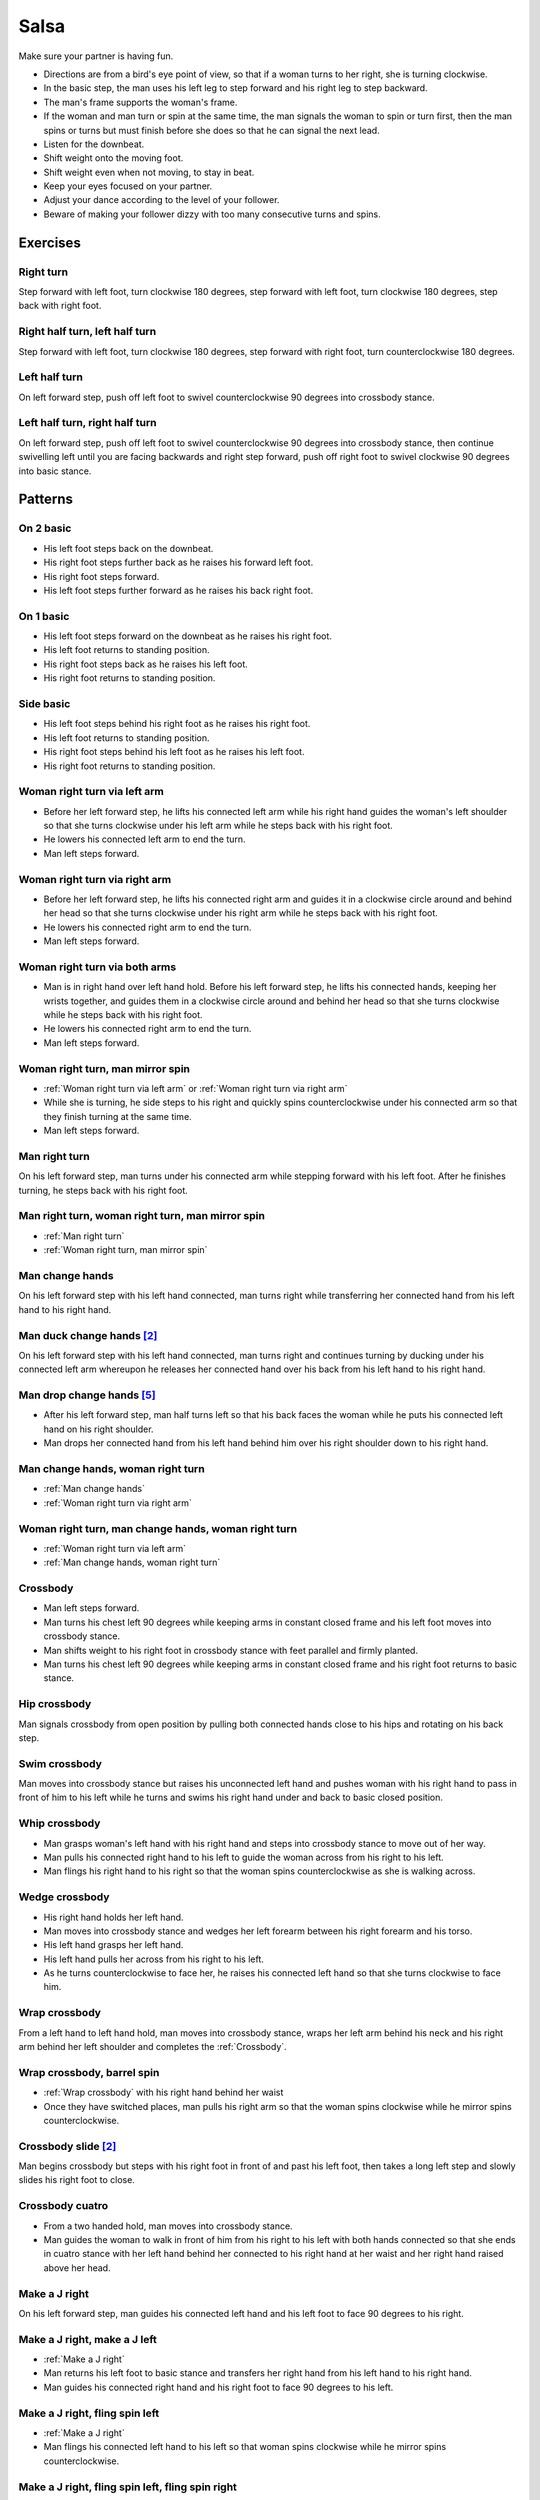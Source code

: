 Salsa
=====
Make sure your partner is having fun.

- Directions are from a bird's eye point of view, so that if a woman turns to her right, she is turning clockwise.
- In the basic step, the man uses his left leg to step forward and his right leg to step backward.
- The man's frame supports the woman's frame.
- If the woman and man turn or spin at the same time, the man signals the woman to spin or turn first, then the man spins or turns but must finish before she does so that he can signal the next lead.
- Listen for the downbeat.
- Shift weight onto the moving foot.
- Shift weight even when not moving, to stay in beat.
- Keep your eyes focused on your partner.
- Adjust your dance according to the level of your follower.
- Beware of making your follower dizzy with too many consecutive turns and spins.


Exercises
---------


Right turn
^^^^^^^^^^
Step forward with left foot, turn clockwise 180 degrees, step forward with left foot, turn clockwise 180 degrees, step back with right foot.


Right half turn, left half turn
^^^^^^^^^^^^^^^^^^^^^^^^^^^^^^^
Step forward with left foot, turn clockwise 180 degrees, step forward with right foot, turn counterclockwise 180 degrees.


Left half turn
^^^^^^^^^^^^^^
On left forward step, push off left foot to swivel counterclockwise 90 degrees into crossbody stance.


Left half turn, right half turn
^^^^^^^^^^^^^^^^^^^^^^^^^^^^^^^
On left forward step, push off left foot to swivel counterclockwise 90 degrees into crossbody stance, then continue swivelling left until you are facing backwards and right step forward, push off right foot to swivel clockwise 90 degrees into basic stance.


Patterns
--------


On 2 basic
^^^^^^^^^^
- His left foot steps back on the downbeat.
- His right foot steps further back as he raises his forward left foot.
- His right foot steps forward.
- His left foot steps further forward as he raises his back right foot.  


On 1 basic
^^^^^^^^^^
- His left foot steps forward on the downbeat as he raises his right foot.
- His left foot returns to standing position.
- His right foot steps back as he raises his left foot.
- His right foot returns to standing position.


.. _Side basic:

Side basic
^^^^^^^^^^
- His left foot steps behind his right foot as he raises his right foot.
- His left foot returns to standing position.
- His right foot steps behind his left foot as he raises his left foot.
- His right foot returns to standing position.


.. _Woman right turn via left arm:

Woman right turn via left arm
^^^^^^^^^^^^^^^^^^^^^^^^^^^^^
- Before her left forward step, he lifts his connected left arm while his right hand guides the woman's left shoulder so that she turns clockwise under his left arm while he steps back with his right foot.  
- He lowers his connected left arm to end the turn.
- Man left steps forward.


.. _Woman right turn via right arm:

Woman right turn via right arm
^^^^^^^^^^^^^^^^^^^^^^^^^^^^^^
- Before her left forward step, he lifts his connected right arm and guides it in a clockwise circle around and behind her head so that she turns clockwise under his right arm while he steps back with his right foot. 
- He lowers his connected right arm to end the turn.
- Man left steps forward.


.. _Woman right turn via both arms:

Woman right turn via both arms
^^^^^^^^^^^^^^^^^^^^^^^^^^^^^^
- Man is in right hand over left hand hold.  Before his left forward step, he lifts his connected hands, keeping her wrists together, and guides them in a clockwise circle around and behind her head so that she turns clockwise while he steps back with his right foot.
- He lowers his connected right arm to end the turn.
- Man left steps forward.


.. _Woman right turn, man mirror spin:

Woman right turn, man mirror spin
^^^^^^^^^^^^^^^^^^^^^^^^^^^^^^^^^
- :ref:`Woman right turn via left arm` or :ref:`Woman right turn via right arm`
- While she is turning, he side steps to his right and quickly spins counterclockwise under his connected arm so that they finish turning at the same time.
- Man left steps forward.


.. _Man right turn:

Man right turn
^^^^^^^^^^^^^^
On his left forward step, man turns under his connected arm while stepping forward with his left foot.  After he finishes turning, he steps back with his right foot.


.. _Man right turn, woman right turn, man mirror spin:

Man right turn, woman right turn, man mirror spin
^^^^^^^^^^^^^^^^^^^^^^^^^^^^^^^^^^^^^^^^^^^^^^^^^
- :ref:`Man right turn`
- :ref:`Woman right turn, man mirror spin`


.. _Man change hands:

Man change hands
^^^^^^^^^^^^^^^^
On his left forward step with his left hand connected, man turns right while transferring her connected hand from his left hand to his right hand.


Man duck change hands [#SalsaRosa]_
^^^^^^^^^^^^^^^^^^^^^^^^^^^^^^^^^^^
On his left forward step with his left hand connected, man turns right and continues turning by ducking under his connected left arm whereupon he releases her connected hand over his back from his left hand to his right hand.


Man drop change hands [#EddieTorres]_
^^^^^^^^^^^^^^^^^^^^^^^^^^^^^^^^^^^^^
- After his left forward step, man half turns left so that his back faces the woman while he puts his connected left hand on his right shoulder.
- Man drops her connected hand from his left hand behind him over his right shoulder down to his right hand.


.. _Man change hands, woman right turn:

Man change hands, woman right turn
^^^^^^^^^^^^^^^^^^^^^^^^^^^^^^^^^^
- :ref:`Man change hands`
- :ref:`Woman right turn via right arm`


.. _Woman right turn, man change hands, woman right turn:

Woman right turn, man change hands, woman right turn
^^^^^^^^^^^^^^^^^^^^^^^^^^^^^^^^^^^^^^^^^^^^^^^^^^^^
- :ref:`Woman right turn via left arm`
- :ref:`Man change hands, woman right turn`


.. _Crossbody:

Crossbody
^^^^^^^^^
- Man left steps forward.
- Man turns his chest left 90 degrees while keeping arms in constant closed frame and his left foot moves into crossbody stance.
- Man shifts weight to his right foot in crossbody stance with feet parallel and firmly planted.
- Man turns his chest left 90 degrees while keeping arms in constant closed frame and his right foot returns to basic stance.


.. _Hip crossbody:

Hip crossbody
^^^^^^^^^^^^^
Man signals crossbody from open position by pulling both connected hands close to his hips and rotating on his back step.


.. _Swim crossbody:

Swim crossbody
^^^^^^^^^^^^^^
Man moves into crossbody stance but raises his unconnected left hand and pushes woman with his right hand to pass in front of him to his left while he turns and swims his right hand under and back to basic closed position.


.. _Whip crossbody:

Whip crossbody
^^^^^^^^^^^^^^
- Man grasps woman's left hand with his right hand and steps into crossbody stance to move out of her way.
- Man pulls his connected right hand to his left to guide the woman across from his right to his left.
- Man flings his right hand to his right so that the woman spins counterclockwise as she is walking across.


.. _Wedge crossbody:

Wedge crossbody
^^^^^^^^^^^^^^^
- His right hand holds her left hand.
- Man moves into crossbody stance and wedges her left forearm between his right forearm and his torso.
- His left hand grasps her left hand.
- His left hand pulls her across from his right to his left.
- As he turns counterclockwise to face her, he raises his connected left hand so that she turns clockwise to face him.


.. _Wrap crossbody:

Wrap crossbody
^^^^^^^^^^^^^^
From a left hand to left hand hold, man moves into crossbody stance, wraps her left arm behind his neck and his right arm behind her left shoulder and completes the :ref:`Crossbody`.


.. _Wrap crossbody, barrel spin:

Wrap crossbody, barrel spin
^^^^^^^^^^^^^^^^^^^^^^^^^^^
- :ref:`Wrap crossbody` with his right hand behind her waist
- Once they have switched places, man pulls his right arm so that the woman spins clockwise while he mirror spins counterclockwise.


Crossbody slide [#SalsaRosa]_
^^^^^^^^^^^^^^^^^^^^^^^^^^^^^
Man begins crossbody but steps with his right foot in front of and past his left foot, then takes a long left step and slowly slides his right foot to close.


.. _Crossbody cuatro:

Crossbody cuatro
^^^^^^^^^^^^^^^^
- From a two handed hold, man moves into crossbody stance.
- Man guides the woman to walk in front of him from his right to his left with both hands connected so that she ends in cuatro stance with her left hand behind her connected to his right hand at her waist and her right hand raised above her head.


.. _Make a J right:

Make a J right
^^^^^^^^^^^^^^
On his left forward step, man guides his connected left hand and his left foot to face 90 degrees to his right.


.. _Make a J right, make a J left:

Make a J right, make a J left
^^^^^^^^^^^^^^^^^^^^^^^^^^^^^
- :ref:`Make a J right`
- Man returns his left foot to basic stance and transfers her right hand from his left hand to his right hand.
- Man guides his connected right hand and his right foot to face 90 degrees to his left.


.. _Make a J right, fling spin left:

Make a J right, fling spin left
^^^^^^^^^^^^^^^^^^^^^^^^^^^^^^^
- :ref:`Make a J right`
- Man flings his connected left hand to his left so that woman spins clockwise while he mirror spins counterclockwise.


.. _Make a J right, fling spin left, fling spin right:

Make a J right, fling spin left, fling spin right
^^^^^^^^^^^^^^^^^^^^^^^^^^^^^^^^^^^^^^^^^^^^^^^^^
- :ref:`Make a J right, fling spin left`
- Man catches woman's right hand with his right hand.
- Man flings his right hand to his right so that woman spins counterclockwise while he mirror spins clockwise.


.. _Woman left turn:

Woman left turn
^^^^^^^^^^^^^^^
On his left forward step, man lifts his connected hand and guides it in a small counterclockwise circle above her head so that she turns counterclockwise.


.. _Woman left turn, man mirror spin:

Woman left turn, man mirror spin
^^^^^^^^^^^^^^^^^^^^^^^^^^^^^^^^
Man signals :ref:`Woman left turn` while he turns clockwise under his connected right arm using a left foot tap bounce to speed his turn.


.. _Woman left turn, man mirror spin, woman right turn:

Woman left turn, man mirror spin, woman right turn
^^^^^^^^^^^^^^^^^^^^^^^^^^^^^^^^^^^^^^^^^^^^^^^^^^
- :ref:`Woman left turn, man mirror spin`
- :ref:`Woman right turn via right arm`


.. _Fling catch left:

Fling catch left
^^^^^^^^^^^^^^^^
- Man flings his left hand to his left and turns his torso clockwise to his right.
- His upward pointing left palm catches her left hand before she spins as his right foot steps behind his left foot to his left.


.. _Fling catch left, push turn right:

Fling catch left, push turn right
^^^^^^^^^^^^^^^^^^^^^^^^^^^^^^^^^
- :ref:`Fling catch left`
- Man pushes his left hand to his right and side step clockwise turns to his right as woman mirrors him with a side step counterclockwise turn to her left.


.. _Fling catch left, push catch right:

Fling catch left, push catch right
^^^^^^^^^^^^^^^^^^^^^^^^^^^^^^^^^^
- :ref:`Fling catch left`
- Man pushes his left hand back to his right and turns his torso counterclockwise to his left.
- His upward pointing right palm catches her right hand before she spins as his left foot steps behind his right foot to his right.


.. _Fling catch left, push catch right, push turn left:

Fling catch left, push catch right, push turn left
^^^^^^^^^^^^^^^^^^^^^^^^^^^^^^^^^^^^^^^^^^^^^^^^^^
- :ref:`Fling catch left, push catch right`
- Man pushes his right hand to his left and side step counterclockwise turns to his left as woman mirrors him with a side step clockwise turn to her right.


.. _Fling catch left, push catch right, push catch left:

Fling catch left, push catch right, push catch left
^^^^^^^^^^^^^^^^^^^^^^^^^^^^^^^^^^^^^^^^^^^^^^^^^^^
- :ref:`Fling catch left, push catch right`
- Man pushes his right hand to his left and turns his torso clockwise to his right.
- His upward pointing left palm catches her left hand before she spins as his right foot steps behind his left foot to his left.


.. _Fling catch left, woman left turn:

Fling catch left, woman left turn
^^^^^^^^^^^^^^^^^^^^^^^^^^^^^^^^^
- :ref:`Fling catch left`
- :ref:`Woman left turn`


Left hand over right crossbody, titanic uno [#SalsaRosa]_
^^^^^^^^^^^^^^^^^^^^^^^^^^^^^^^^^^^^^^^^^^^^^^^^^^^^^^^^^
- From left hand over right hand hold, man signals crossbody and stirs left hand counterclockwise and brings hand strongly down so that woman is facing outward from man with his hands outstretched at her sides as man left steps forward
- Man brings his left and right hands together above her head, spins her clockwise and brings his hands down to return to left hand over right hand hold.


Right hand over left crossbody, two hand spin [#SalsaRosa]_
^^^^^^^^^^^^^^^^^^^^^^^^^^^^^^^^^^^^^^^^^^^^^^^^^^^^^^^^^^^
From right hand over left hand hold, man signals crossbody and stirs both hands clockwise over her head in a tight circle and brings hands strongly down to end in left hand over right hand hold


Right hand over left crossbody into reverse cuatro, outside turn [#SalsaRosa]_
^^^^^^^^^^^^^^^^^^^^^^^^^^^^^^^^^^^^^^^^^^^^^^^^^^^^^^^^^^^^^^^^^^^^^^^^^^^^^^
- From right hand over left hand hold, man signals crossbody and stirs his right hand up and counter clockwise so she ends with her right arm held behind her back.
- On man's right back step, man unravels the woman with an :ref:`Outside turn`.
- Man left steps forward.


Right hand over left crossbody, titanic dos [#SalsaRosa]_
^^^^^^^^^^^^^^^^^^^^^^^^^^^^^^^^^^^^^^^^^^^^^^^^^^^^^^^^^
- From right hand over left hand hold, man signals crossbody but pulls with his left hand in a great circular motion so that the woman swings counterclockwise around man as he turns 180 degrees and she ends on his left.
- Man pushes his connected left hand forward so that the woman is facing the same direction.
- Man pulls his connected left hand back and grasps the woman's left wrist with his right hand as he releases it from his left hand while he turns 180 degrees counterclockwise to face his original direction.
- Man pulls his connected right hand forward so that the woman starts to walk in front of him, then flings his right hand out diagonally right so that the woman spins counterclockwise.
- Man left steps forward.


.. _Two hand push pull:

Two hand push pull
^^^^^^^^^^^^^^^^^^
- From two hand open position, turn hands so that the palms are touching with fingers pointed upward.
- Man left steps forward while pushing strongly forward with his left hand and pulling strongly back with his right hand.
- Man returns to basic stance while pushing forward with his right hand and pulling back with his left hand


.. _Two hand push pull, push pull:

Two hand push pull, push pull
^^^^^^^^^^^^^^^^^^^^^^^^^^^^^
- :ref:`Two hand push pull`
- Man right steps back while pushing strongly forward with his left hand and pulling strongly back with his right hand.
- Man returns to basic stance while pushing forward with his right hand and pulling back with his left hand


.. _Left open break:

Left open break
^^^^^^^^^^^^^^^
- His left hand is connected to her right hand.
- After he right steps back and returns to standing position, instead of left stepping forward, he left steps back as the woman right steps back with his connected arm bent at the elbow for tension.


.. _Right open break:

Right open break
^^^^^^^^^^^^^^^^
- His right hand is connected to her left hand.
- After he right steps back and returns to standing position, instead of left stepping forward, he left steps back as the woman right steps back with his connected arm bent at the elbow for tension.


.. _Crossbody, right open break:

Crossbody, right open break
^^^^^^^^^^^^^^^^^^^^^^^^^^^
- Man guides a :ref:`Crossbody` and glides his right fingers under her left forearm for right open hold.
- :ref:`Right open break`


.. _Fling break:

Fling break
^^^^^^^^^^^
- His right hand is connected to her right hand.
- After he right steps back and returns to standing position, instead of left stepping forward, he left steps back while flinging his left arm and torso backward.


.. _Right cross break:

Right cross break
^^^^^^^^^^^^^^^^^
- His right hand is connected to her right hand.
- After he right steps back and returns to standing position, instead of left stepping forward, he left steps back as the woman right steps back with his connected arm bent at the elbow for tension.


.. _Two hand open break:

Two hand open break
^^^^^^^^^^^^^^^^^^^
- His right hand is connected to her left hand and his left hand is connected to her right hand.
- After he right steps back and returns to standing position, instead of left stepping forward, he left steps back as the woman right steps back with his connected arms bent at the elbow for tension.


.. _Left over right break:

Left over right break
^^^^^^^^^^^^^^^^^^^^^
- The connected left hands are above the connected right hands.
- After he right steps back and returns to standing position, instead of left stepping forward, he left steps back as the woman right steps back with his connected arms bent at the elbow for tension.


.. _Reach around into reverse cuatro:

Reach around into reverse cuatro
^^^^^^^^^^^^^^^^^^^^^^^^^^^^^^^^
- :ref:`Left open break`
- His connected left hand reaches behind her waist and transfers her right hand to his right hand.
- His left hand holds her left hand in reverse cuatro position.


.. _Reach around into reverse cuatro, outside turn:

Reach around into reverse cuatro, outside turn
^^^^^^^^^^^^^^^^^^^^^^^^^^^^^^^^^^^^^^^^^^^^^^
- :ref:`Reach around into reverse cuatro`
- On man's right back step, man unravels the woman with an :ref:`Outside turn`.


Reach around into reverse cuatro, outside turn, woman right turn, wedge crossbody, woman right turn, back to back, woman right turn [#SalsaRosa]_
^^^^^^^^^^^^^^^^^^^^^^^^^^^^^^^^^^^^^^^^^^^^^^^^^^^^^^^^^^^^^^^^^^^^^^^^^^^^^^^^^^^^^^^^^^^^^^^^^^^^^^^^^^^^^^^^^^^^^^^^^^^^^^^^^^^^^^^^^^^^^^^^^
- :ref:`Reach around into reverse cuatro, outside turn`
- Man right steps back while lifting his left hand connected to her left hand behind his head and lifting his right hand clockwise around and behind woman's head so she continues turning clockwise.
- :ref:`Wedge crossbody`
- From right hand over left hand hold, man signals a woman right turn.
- Man lifts left hand clockwise around and behind man's head so that man's back and woman's back face each other.
- Man breaks with left foot back with both partners still back to back.
- Man brings his right hand behind his head so woman continues turning clockwise until man and forward face each other in basic two hand open position.


.. _Reach around switch:

Reach around switch
^^^^^^^^^^^^^^^^^^^
- :ref:`Left open break`
- He moves into reverse crossbody stance as his left hand pulls her forward so that she starts walking from his left to his right.
- His connected left hand reaches behind her waist and transfers her right hand to his right hand.
- Man exits crossbody stance to face the woman.


.. _Reach around switch, man hook spin:

Reach around switch, man hook spin
^^^^^^^^^^^^^^^^^^^^^^^^^^^^^^^^^^
- :ref:`Reach around switch`
- For his right backstep, he places his right foot behind his left foot and spins clockwise 360 degrees while she is finishing her turn.
- Man left steps forward.


.. _Elbow push switch:

Elbow push switch
^^^^^^^^^^^^^^^^^
- :ref:`Left open break`
- Man left steps forward with his connected left hand outstretched to the left while his right hand pushes her outstretched right arm at the elbow so that the woman spins clockwise as man turns clockwise enchufla around and facing the woman so that man and woman have switched positions.
- Man left steps forward.


Side lean [#SalsaRosa]_
^^^^^^^^^^^^^^^^^^^^^^^
- :ref:`Fling break`
- Man tugs lightly with his connected right hand so that the woman spins counterclockwise into man.
- His left hand stops her left shoulder.
- Man leans slowly to left by bending his left leg with the woman leaning on him.
- Man rises back with woman.
- Man pushes woman with his left hand and pulls with his right hand so that she reverse turns clockwise.
- :ref:`Woman right turn via right arm`


Dip [#SalsaRosa]_
^^^^^^^^^^^^^^^^^
- :ref:`Fling break`
- Man tugs his connected right hand so that the woman starts moving toward him, then he flings his right hand to his right so the woman spins counterclockwise.
- Man catches her back with his right hand and her head with his left hand.
- Man bends his left leg while keeping his torso perpendicular to the ground.
- Man straightens his left leg, pulls his right hand so that the woman reverse spins clockwise.
- Man left steps forward.


.. _Bridge:

Bridge
^^^^^^
- Man places his right hand on her left shoulder.
- Man raises his connected left arm and steps into crossbody stance.
- His right hand pulls her left shoulder to his left so that she walks across from his right to his left under his connected left arm bridge.
- Man turns to face the woman.


.. _Clockwise enchufla:

Clockwise enchufla
^^^^^^^^^^^^^^^^^^
Man signals a woman right turn with his connected arm as he encircles clockwise facing the woman until he reaches the other side.


.. _Clockwise enchufla check:

Clockwise enchufla check
^^^^^^^^^^^^^^^^^^^^^^^^
- Man signals a woman right turn with his connected arm as he encircles clockwise into reverse crossbody stance, but he catches her left shoulder with his free hand halfway through her turn.
- He pushes her left shoulder back to his left so that the woman reverse turns clockwise as he steps counterclockwise to face her.


.. _Clockwise enchufla, man hook spin:

Clockwise enchufla, man hook spin
^^^^^^^^^^^^^^^^^^^^^^^^^^^^^^^^^
- :ref:`Clockwise enchufla`
- He places his right foot behind his left foot, places his connected hand on his right shoulder and spins clockwise 360 degrees.


.. _Clockwise wrap enchufla:

Clockwise wrap enchufla
^^^^^^^^^^^^^^^^^^^^^^^
Man signals :ref:`Clockwise enchufla` but keeps both hands connected so that the woman ends in an embrace on his right with his connected left hand resting on her left shoulder.


.. _Counterclockwise enchufla:

Counterclockwise enchufla
^^^^^^^^^^^^^^^^^^^^^^^^^
Man signals a woman right turn with his connected arm as he encircles counterclockwise facing the woman until he reaches the other side.


.. _Counterclockwise enchufla check:

Counterclockwise enchufla check
^^^^^^^^^^^^^^^^^^^^^^^^^^^^^^^
- Man signals a woman right turn with his connected arm as he encircles counterclockwise into crossbody stance, but he catches her right shoulder with his free hand halfway through her turn.
- He pushes her right shoulder back to his right so that the woman reverse turns counterclockwise as he steps clockwise to face her.


.. _Counterclockwise bridge enchufla:

Counterclockwise bridge enchufla
^^^^^^^^^^^^^^^^^^^^^^^^^^^^^^^^
- Man signals a woman right turn with his connected arm.
- Man walks under his connected arm, passing the woman on his left.
- Man turns clockwise to face the woman as the woman turns clockwise to face him.  The turn is easier if he is not actually holding her hand, only keeping a connection through the fingertips.


.. _Matador:

Matador
^^^^^^^
- :ref:`Right cross break`
- Man left steps forward to his left, raising his connected right arm and passing the woman on his right.
- Man crosses his left foot in front of his right foot to prepare for a counterclockwise spin.
- Man tosses his connected right arm diagonally forward to his right so that the woman turns clockwise.
- Man spins counterclockwise to face the woman.


Cuatro pasos [#SalsaRosa]_
^^^^^^^^^^^^^^^^^^^^^^^^^^
- :ref:`Left open break`
- :ref:`Clockwise enchufla`
- :ref:`Left open break`
- Man turns clockwise while his left hand releases and regrasps her right hand near his waist over his right hip.
- :ref:`Clockwise enchufla`
- :ref:`Left open break`
- Man turns clockwise while his left hand releases and regrasps her right hand near his neck over his right shoulder.
- :ref:`Clockwise enchufla`
- :ref:`Left open break`
- :ref:`Man change hands, woman right turn`
- Man left steps forward.


.. _Inside turn:

Inside turn
^^^^^^^^^^^
- His left hand holds her right hand.
- Man moves into a crossbody stance.
- Man pulls his left hand to his left to signal the woman to start walking to the other side.
- As she is walking to the other side, man raises his left hand and guides it counterclockwise around the woman's head so that her connected forearm is perpendicular to the floor while his right hand traces her back.
- His right hand rests behind her left shoulder blade as she completes her turn.


.. _Push inside turn:

Push inside turn
^^^^^^^^^^^^^^^^
- His left hand holds her left hand.
- Man moves into crossbody stance.
- Man pulls his left hand to his left to signal the woman to start walking to the other side as his right hand pushes her right shoulder to his left.
- As she is walking to the other side, man raises his left hand and guides it counterclockwise around the woman's head so that her connected forearm is perpendicular to the floor.
- His connected left hand places her left hand behind his head on his right shoulder.
- His right hand rests behind her left shoulder blade as she completes her turn.


.. _Push inside turn check, free spin:

Push inside turn check, free spin
^^^^^^^^^^^^^^^^^^^^^^^^^^^^^^^^^
- Man signals :ref:`Push inside turn` but stops the woman in the middle of her turn while she is facing away from him with his hands on her shoulders.
- His left foot performs a :ref:`Side basic` to the right so that the woman prepares for her spin.
- He spins the woman clockwise and releases his hands.


.. _Push inside turn check, guided spin:

Push inside turn check, guided spin
^^^^^^^^^^^^^^^^^^^^^^^^^^^^^^^^^^^
- Man signals :ref:`Push inside turn` but his left hand stays connected to her left hand while his right hand stops her in the middle of her turn so that she is facing away from him.
- His left foot performs a :ref:`Side basic` to the right so that the woman prepares for her spin.
- His right hand pulls her right shoulder towards him and his left hand spins the woman clockwise one and a half times to face him.


.. _Push inside turn check, guided spin, man right turn:

Push inside turn check, guided spin, man right turn
^^^^^^^^^^^^^^^^^^^^^^^^^^^^^^^^^^^^^^^^^^^^^^^^^^^
- :ref:`Push inside turn check, guided spin`
- On his left forward step, as she is finishing her turn, man turns clockwise 360 degrees and returns his right arm to support the woman's frame.


.. _Shoulder inside turn:

Shoulder inside turn
^^^^^^^^^^^^^^^^^^^^
- Man releases his left hand.
- On his left forward step, man places his left hand on her right shoulder.
- On his right back step, his left hand pulls her right shoulder forward to start her inside turn while he moves out of her way into crossbody position.
- As she finishes her turn, his right hand catches her left shoulder to return to closed position.


.. _Shoulder inside turn check:

Shoulder inside turn check
^^^^^^^^^^^^^^^^^^^^^^^^^^
- Man signals :ref:`Shoulder inside turn` but stops the woman in the middle of her turn while she is facing away from him with his hands on her shoulders.
- Before his right back step, he rotates the woman clockwise into a free spin.


.. _Shoulder inside turn check, man mirror spin:

Shoulder inside turn check, man mirror spin
^^^^^^^^^^^^^^^^^^^^^^^^^^^^^^^^^^^^^^^^^^^
- :ref:`Shoulder inside turn check`
- While the woman is spinning clockwise, man spins counterclockwise.
- Man finishes his turn before she does and places his left hand under her right elbow so that their hands reconnect when she finishes her turn.


Shoulder inside turn catch, ping pong [#PielCanela]_
^^^^^^^^^^^^^^^^^^^^^^^^^^^^^^^^^^^^^^^^^^^^^^^^^^^^
- Man signals :ref:`Shoulder inside turn` but instead of turning to face her, he catches the small of her back with his left hand and pulls her forward so that she passes him on his right.
- His right hand blocks her left hip so that she turns counterclockwise to face him.
- Man moves into reverse crossbody stance.
- Man catches the small of her back with his left hand as he side steps to his left with his right foot behind his left foot.
- His left hand pulls her forward.
- Man catches her belly with his right hand as side steps to his right with his left foot behind his right foot.
- His right hand pulls her backward.
- Man catches the small of her back with his left hand as he side steps to his left with his right foot behind his left foot.
- His left hand pulls her forward.
- His right hand blocks her left hip so that she turns counterclockwise to face him.


.. _Two hand inside turn:

Two hand inside turn
^^^^^^^^^^^^^^^^^^^^
From two hand open position, man signals `Inside turn` with his left hand but keeps his right hand connected to her left hand near hear waist.


Two hand inside turn, woman clockwise spin [#SalsaRosa]_
^^^^^^^^^^^^^^^^^^^^^^^^^^^^^^^^^^^^^^^^^^^^^^^^^^^^^^^^
- :ref:`Crossbody` into two hand open position
- :ref:`Two hand inside turn`
- On his right back step, he lifts both hands to spin her clockwise and brings his hands down so that she stops spinning.
- Man tosses hands upward to escape hand tangle.


.. _Scoop inside turn:

Scoop inside turn
^^^^^^^^^^^^^^^^^
Man guides woman through crossbody but scoops his guiding left hand down, behind and around so that the woman turns counterclockwise until she reaches the other side.


.. _Bridge inside turn:

Bridge inside turn
^^^^^^^^^^^^^^^^^^
- :ref:`Right open break`
- Man left steps diagonally forward to his right under his connected right arm to move out of her way.
- Man pivots 180 degrees clockwise on both feet and pulls his connected right arm in front of him so that the woman starts walking forward.
- Man pulls and tosses his connected right arm over his head as he turns counterclockwise 360 degrees so that the woman performs an :ref:`Inside turn` to the other side and man and woman have switched positions.


.. _Guapea, woman right turn:

Guapea, woman right turn
^^^^^^^^^^^^^^^^^^^^^^^^
- :ref:`Guapea`
- :ref:`Guapea`
- :ref:`Guapea` but as he continues swinging his left arm up he guides a `Woman right turn via left arm`


.. _Hip push:

Hip push
^^^^^^^^
- On his right back step, man puts his right hand on her left hip.
- On his left forward step, man pushes her left hip forward while stepping forward with his left foot so that she turns counterclockwise.
- Man catches woman with his right hand behind her left shoulder for closed position.


.. _Woman right half turn, woman left half turn:

Woman right half turn, woman left half turn
^^^^^^^^^^^^^^^^^^^^^^^^^^^^^^^^^^^^^^^^^^^
- Man and woman are in two hand open position.
- Before his right back step, man keeps his left hand connected to her right hand and guides his right hand clockwise around the woman's head for a woman right half turn.
- Man rests his right hand on her right shoulder with her back facing him.
- Man pushes his right hand while stepping forward for a woman left half turn.
- Man catches woman with his right hand behind her left shoulder for closed position.


.. _Man right half turn, woman blind turn:

Man right half turn, woman blind turn
^^^^^^^^^^^^^^^^^^^^^^^^^^^^^^^^^^^^^
- His right hand holds her right hand.
- On his left forward step, he turns clockwise 180 degrees to end with his back facing her and raises his connected right hand over his head and on his right shoulder.
- He side steps to his right and pushes his connected right hand back to signal a woman clockwise turn while he spins counterclockwise to face her with his right hand still connected to her left hand.
- Man left steps forward.


.. _Man left half turn, woman blind turn:

Man left half turn, woman blind turn
^^^^^^^^^^^^^^^^^^^^^^^^^^^^^^^^^^^^
- His right hand holds her right hand.
- Man pivots on his left foot counterclockwise 180 degrees so that his back faces the woman.
- He raises his connected right hand over his head and places it on his left shoulder as his left foot taps behind his right foot.
- He raises his connected right hand over his head and places it on his right shoulder as he shifts his weight to his left foot in standing position, places his right foot in front of his left foot and angles his body to his right to prepare to spin counterclockwise.
- He pushes his connected right hand back to signal a woman clockwise turn.
- With his right hand still connected to her left hand, man spins counterclockwise to face her.


.. _Woman right turn, man left half turn, woman blind turn:

Woman right turn, man left half turn, woman blind turn
^^^^^^^^^^^^^^^^^^^^^^^^^^^^^^^^^^^^^^^^^^^^^^^^^^^^^^
- :ref:`Woman right turn via right arm`
- As she finishes her turn, man swoops his connected right hand down from right to left.
- :ref:`Man left half turn, woman blind turn`


.. _Woman right turn, man left half turn, woman blind turn, man spin change hands:

Woman right turn, man left half turn, woman blind turn, man spin change hands
^^^^^^^^^^^^^^^^^^^^^^^^^^^^^^^^^^^^^^^^^^^^^^^^^^^^^^^^^^^^^^^^^^^^^^^^^^^^^
- :ref:`Woman right turn, man left half turn, woman blind turn`
- Man keeps his connected hand at his waist so that the woman does not move as he continues spinning counterclockwise while transferring her left hand from his right hand to his left hand.


.. _Roundabout:

Roundabout
^^^^^^^^^^
- On his left forward step in closed position, man pulls woman closer to him while maintaining his frame of pulling inward with his right arm and pushing outward with his left arm.
- His right foot steps behind him and the partners rotate clockwise 360 degrees around the partners' center.
- Man left steps forward.


.. _Drag turn:

Drag turn
^^^^^^^^^
- Man left steps forward with his left hand connected to her right hand.
- Man pivots counterclockwise 180 degrees on his right foot so that he is facing away from the woman as he wedges her right hand between his body and his right elbow.
- Man guides woman through a crossbody by turning counterclockwise 180 degrees with the woman's right hand wedged between his body and his right elbow.
- Man releases her right hand and continues turning counterclockwise 180 degrees to end facing the woman.
- Man left steps forward.


.. _Basket:

Basket
^^^^^^
- :ref:`Two hand open break`
- With both hands connected, man moves clockwise behind and around woman so she ends on his right.  The man's steps are right foot diagonally forward to his left, left foot side steps to his left, right foot crosses behind his left foot to his left as he is behind the woman, left foot steps in front of woman, right foot returns to standing position.


.. _Basket, counterclockwise bridge enchufla:

Basket, counterclockwise bridge enchufla
^^^^^^^^^^^^^^^^^^^^^^^^^^^^^^^^^^^^^^^^
- :ref:`Basket`
- :ref:`Left open break` while his right hand reaches over to his left hand transfers her right hand to his left hand so that the fingertips of his right hand and her right hand touch.
- :ref:`Counterclockwise bridge enchufla`


.. _Molino:

Molino
^^^^^^
- His left hand holds her left hand.
- :ref:`Woman right turn via left arm`
- :ref:`Left open break` but instead of pulling, he pushes his left hand forward to make the subsequent pull signal clear.
- Man pulls his left hand toward his right and guides it clockwise above his head so that the woman walks around him.
- Before she completes her walk, man brings his connected left hand down, behind and around diagonally to his left so that she turns clockwise to face him.
- Man left steps forward.


.. _Copa:

Copa
^^^^
- :ref:`Two hand open break`
- Man signals a `Woman right turn via left arm` while moving into reverse crossbody stance with his right hand still connected so that woman is in a two handed embrace with her back facing the man.
- Man pulls his left hand to his left while pushing with his right chest so the woman unravels counterclockwise.
- Man continues her momentum by stirring his left hand for a woman counterclockwise spin.


.. _Hip copa:

Hip copa
^^^^^^^^
- :ref:`Two hand open break` or :ref:`Left over right break`
- Man signals a `Woman right turn via left arm` but he stops her halfway through her turn with his right hand on her right hand so that her back faces him.
- Man pulls his left hand forward and pushes her right hip forward so that the woman reverse turns into basic position.
- His connected left hand continues giving power to her spin.
- :ref:`Hairbrush hand transition` from his connected left hand.
- Man left steps forward.


Rotating copa [#SalsaRosa]_
^^^^^^^^^^^^^^^^^^^^^^^^^^^
- :ref:`Two hand open break`
- Man holds top of woman's left shoulder with his right hand and rotates counterclockwise with her 270 degrees until he is in crossbody stance.
- Man releases woman's left shoulder so she continues turning into copa embrace and he grasps her left hand in front of her with his right hand.
- Man pulls his left hand to his left while pushing with his right chest so the woman unravels counterclockwise.
- Man continues momentum by stirring his left hand for woman counterclockwise spin


Rotating flare [#SalsaRosa]_
^^^^^^^^^^^^^^^^^^^^^^^^^^^^
- :ref:`Two hand open break`
- Man holds woman with his right hand at her waist and turns counter clockwise 180 degrees until they are both facing the same direction.
- Man flares his left foot diagonally to his left, woman flares his right foot diagonally to his right.
- Man guides woman counterclockwise in front of him.
- :ref:`Woman right turn via both arms`


Backward walk flare [#SalsaRosa]_
^^^^^^^^^^^^^^^^^^^^^^^^^^^^^^^^^
- :ref:`Two hand open break`
- Man wraps his left hand up and counterclockwise around the woman so she is in a two-handed embrace on the man's right.
- Man steps back with his right foot, his left foot, his right foot as the woman mirrors him
- Man flares his left foot diagonally to his left, woman mirrors him.
- Man pushes with his right shoulder and pulls with his left hand to unravel the woman counterclockwise.


.. _Cuatro:

Cuatro
^^^^^^
- His left hand holds her right hand and his right hand holds her left hand.
- On woman's forward step, man lifts his left hand and brings his right hand across to his left.


Cuatro, clockwise enchufla, man two hand spin, hair pull switch [#SalsaRosa]_
^^^^^^^^^^^^^^^^^^^^^^^^^^^^^^^^^^^^^^^^^^^^^^^^^^^^^^^^^^^^^^^^^^^^^^^^^^^^^
- :ref:`Cuatro`
- :ref:`Two hand open break`
- :ref:`Clockwise enchufla`
- Man lifts his connected right hand over his head and spins counterclockwise 360 degrees while keeping both hands connected.
- Man left steps forward with his left arm behind him holding the woman's hand.
- Man raises his connected right hand over to the left of the woman's head so that it is resting on her right shoulder.
- On his left forward step, man pulls lightly with his right hand from her neck and his left hand's thumb and forefinger pull her behind him as he turns counterclockwise to face her.
- Man raises left hand and stirs counterclockwise in a tight circle with palm flat to signal woman's spin.


Cuatro, back to back hand change, clockwise enchufla check [#SalsaRosa]_
^^^^^^^^^^^^^^^^^^^^^^^^^^^^^^^^^^^^^^^^^^^^^^^^^^^^^^^^^^^^^^^^^^^^^^^^
- :ref:`Cuatro`
- :ref:`Two hand open break` while he places his connected left hand above and behind his head.
- His connected left hand pulls the woman behind him as he walks forward so that man and woman are back to back.
- While back to back, he transfers her right hand from his right hand to his left hand.
- Man turns counterclockwise to face the woman.
- :ref:`Left open break`
- :ref:`Clockwise enchufla check`
- Man left steps forward


Cuatro, enchufla, copa [#SalsaRosa]_
^^^^^^^^^^^^^^^^^^^^^^^^^^^^^^^^^^^^
- :ref:`Cuatro`
- :ref:`Two hand open break`
- Man breaks with his left foot back
- Man encircles clockwise facing the woman until he reaches the other side.
- :ref:`Copa`


.. _Outside turn:

Outside turn
^^^^^^^^^^^^
- Man is in reverse crossbody position with the woman on his left.
- Man turns the woman counterclockwise in front of him from his left to his right.


.. _Cuatro outside turn:

Cuatro outside turn
^^^^^^^^^^^^^^^^^^^
- :ref:`Crossbody cuatro`
- Man pulls lightly with both hands to signal an :ref:`Outside turn`
- While she is finishing her turn, man finishes his crossbody by moving to his left and turning to face the woman.


.. _Hairbrush release:

Hairbrush release
^^^^^^^^^^^^^^^^^
His connected right hand raises and releases her right right hand behind her head.


Two hand hand transition [#SalsaRosa]_
^^^^^^^^^^^^^^^^^^^^^^^^^^^^^^^^^^^^^^
The man lifts his connected hands up, over and behind his head while keeping his head erect.  The woman's hands glide into his open palms that are facing diagonally outward from his body.


.. _Hairbrush hand transition:

Hairbrush hand transition
^^^^^^^^^^^^^^^^^^^^^^^^^
From the two hand open hold, the man lifts his connected hand up, over and behind his head so that his armpit is exposed while placing the woman's connected hand on his other shoulder.  His free hand touches the woman's forearm so that her hand glides into his free hand, while his newly free hand waits over or under his newly connected hand according to the desired hold.


.. _Cut hand transition:

Cut hand transition
^^^^^^^^^^^^^^^^^^^
From hand over hand hold, his connected upper hand starts moving down and releases and reconnects under his other hand.


Ventana hand transition [#SalsaRosa]_
^^^^^^^^^^^^^^^^^^^^^^^^^^^^^^^^^^^^^
From the two hand open hold, the man lifts his right forearm in front of and to the left of his face so that the connected arms form a window through which the couple can make eye contact.  With his right forearm to the left of his face, he lifts his right hand up, over and behind his head.  His left hand touches the woman's left forearm so that her left hand glides into his left hand, while his right hand waits over or under his left hand according to the desired hold.


Turn grasp hand transition [#SalsaRosa]_
^^^^^^^^^^^^^^^^^^^^^^^^^^^^^^^^^^^^^^^^
From the two hand open hold, the man turns clockwise while left stepping forward and transfers both the woman's hands to his left hand as he turns.  Using his left hand, he lifts the woman's hands up, over and behind his head while keeping his head erect and stepping forward, placing his right hand behind the woman's left shoulder for the closed position.


Turn ventana hand transition [#SalsaRosa]_
^^^^^^^^^^^^^^^^^^^^^^^^^^^^^^^^^^^^^^^^^^
From the two hand open hold, the man turns clockwise while left stepping forward and lowers his connected hands while right stepping back.  While left stepping forward, he lifts his connected right hand in front of and to the left of his face so that the connected arms form a window through which the couple can make eye contact.  With his right forearm to the left of his face, he lifts his right hand up, over and behind his head.  His left hand touches the woman's left forearm so that her left hand glides into his left hand, while placing his right hand behind the woman's left shoulder for the closed position.


Hollandesa from right hand over left hold [#SalsaRosa]_
^^^^^^^^^^^^^^^^^^^^^^^^^^^^^^^^^^^^^^^^^^^^^^^^^^^^^^^
- From right hand over left hand hold, man breaks with his left foot back.
- Man brings his right hand in a sweeping clockwise motion over woman's head so that she turns facing outward from the man.
- With both hands connected, man pulls woman diagonally backward to his right so she is locked in hollandesa.
- Man signals slash by strongly pushing his left hand out diagonally left forward while pulling his right hand diagonally back and flaring his left leg out diagonally left and toe pointing to his right.
- Man signals right forward twist by pushing his connected right hand forward and pulling his left hand back.
- Man signals left forward twist by pushing his connected left hand forward and pulling his right hand back.
- Man swirls his left hand up and counterclockwise to signal woman left spin.
- Man left steps forward.


Hollandesa from two hand open hold [#SalsaRosa]_
^^^^^^^^^^^^^^^^^^^^^^^^^^^^^^^^^^^^^^^^^^^^^^^^
- :ref:`Two hand open break`
- Man lifts his left hand up and counterclockwise over woman's head while he walks clockwise in a great circle behind the woman so that man and woman end in two hand embrace with woman facing outward.
- With both hands connected, man pulls woman diagonally backward to his right so she is locked in hollandesa.
- Man signals slash by strongly pushing his left hand out diagonally left forward while pulling his right hand diagonally back and flaring his left leg out diagonally left and toe pointing to his right.
- Man signals right forward twist by pushing his connected right hand forward and pulling his left hand back.
- Man signals left forward twist by pushing his connected left hand forward and pulling his right hand back.
- :ref:`Cuatro`
- Man lifts his right arm while it is under her right arm and brings it over woman's head so that woman turns clockwise.


.. _Woman double right:

Woman double right
^^^^^^^^^^^^^^^^^^
- His right hand holds her right hand.
- His right foot side steps to his right and his left foot taps behind his right foot while he brings his connected right hand to his right at eye level so that the woman prepares for the spin.
- Man makes eye contact to make sure she is ready.
- His left foot side steps to his left and his right foot taps behind his left foot while he strongly pushes his connected right fingers counterclockwise around her head so that the woman spins twice, using his shoulders to power her spin.
- Man left steps forward.


.. _Half crossbody, man clockwise spin:

Half crossbody, man clockwise spin
^^^^^^^^^^^^^^^^^^^^^^^^^^^^^^^^^^
- From closed position, man guides woman through crossbody, but instead of turning to face her, remains in side position with his left hand connected.
- He transfers her right hand from his left hand to his right hand.
- He swivels clockwise 270 degrees under his connected right arm until he is facing the woman.
- Man left steps forward.


Combinations
------------


Woman right turn, man right turn, woman right turn, crossbody [#SalsaInternational]_
^^^^^^^^^^^^^^^^^^^^^^^^^^^^^^^^^^^^^^^^^^^^^^^^^^^^^^^^^^^^^^^^^^^^^^^^^^^^^^^^^^^^
- :ref:`Woman right turn via left arm`
- :ref:`Man right turn`
- :ref:`Woman right turn via left arm`
- :ref:`Crossbody`


Make a J right, make a J left, woman right turn, man change hands, woman right turn [#SalsaInternational]_
^^^^^^^^^^^^^^^^^^^^^^^^^^^^^^^^^^^^^^^^^^^^^^^^^^^^^^^^^^^^^^^^^^^^^^^^^^^^^^^^^^^^^^^^^^^^^^^^^^^^^^^^^^
- :ref:`Make a J right, make a J left`
- :ref:`Woman right turn, man change hands, woman right turn`


Make a J right, fling spin left, man change hands, woman right turn [#SalsaInternational]_
^^^^^^^^^^^^^^^^^^^^^^^^^^^^^^^^^^^^^^^^^^^^^^^^^^^^^^^^^^^^^^^^^^^^^^^^^^^^^^^^^^^^^^^^^^
- :ref:`Make a J right, fling spin left`
- :ref:`Man change hands, woman right turn`


Make a J right, fling catch left, push catch right, push catch left, woman right turn, man change hands, woman right turn [#SalsaInternational]_
^^^^^^^^^^^^^^^^^^^^^^^^^^^^^^^^^^^^^^^^^^^^^^^^^^^^^^^^^^^^^^^^^^^^^^^^^^^^^^^^^^^^^^^^^^^^^^^^^^^^^^^^^^^^^^^^^^^^^^^^^^^^^^^^^^^^^^^^^^^^^^^^
- :ref:`Make a J right`
- :ref:`Fling catch left, push catch right, push catch left`
- :ref:`Woman right turn, man change hands, woman right turn`


Fling catch left, push catch right, woman right turn, wrip crossbody [#SalsaInternational]_
^^^^^^^^^^^^^^^^^^^^^^^^^^^^^^^^^^^^^^^^^^^^^^^^^^^^^^^^^^^^^^^^^^^^^^^^^^^^^^^^^^^^^^^^^^^
- :ref:`Fling catch left, push catch right`
- :ref:`Woman right turn via right arm`
- :ref:`Crossbody` into two hand position
- :ref:`Whip crossbody`


Two hand push pull, man toss left, man right spin, man change hands, woman right turn [#SalsaInternational]_
^^^^^^^^^^^^^^^^^^^^^^^^^^^^^^^^^^^^^^^^^^^^^^^^^^^^^^^^^^^^^^^^^^^^^^^^^^^^^^^^^^^^^^^^^^^^^^^^^^^^^^^^^^^^
- :ref:`Two hand push pull`
- Man tosses his hands to his left to signal woman clockwise spin.
- Man places his right toe behind him and spins clockwise.
- :ref:`Man change hands, woman right turn`


Two hand push pull, push pull, push pull, hip crossbody, woman right turn via both arms [#SalsaRosa]_
^^^^^^^^^^^^^^^^^^^^^^^^^^^^^^^^^^^^^^^^^^^^^^^^^^^^^^^^^^^^^^^^^^^^^^^^^^^^^^^^^^^^^^^^^^^^^^^^^^^^^
- :ref:`Two hand push pull, push pull`
- :ref:`Two hand push pull`
- :ref:`Hip crossbody`
- :ref:`Woman right turn via both arms`


Shoulder inside turn, make a J, left fling, right fling, man change hands, inside turn [#SalsaInternational]_
^^^^^^^^^^^^^^^^^^^^^^^^^^^^^^^^^^^^^^^^^^^^^^^^^^^^^^^^^^^^^^^^^^^^^^^^^^^^^^^^^^^^^^^^^^^^^^^^^^^^^^^^^^^^^
- :ref:`Shoulder inside turn`
- :ref:`Crossbody`
- :ref:`Make a J right, fling spin left, fling spin right`
- :ref:`Man change hands, woman right turn`
- :ref:`Inside turn`


Guapea, woman right turn, inside turn, bridge [#SalsaInternational]_
^^^^^^^^^^^^^^^^^^^^^^^^^^^^^^^^^^^^^^^^^^^^^^^^^^^^^^^^^^^^^^^^^^^^
- :ref:`Guapea, woman right turn`
- :ref:`Crossbody`
- :ref:`Inside turn`
- :ref:`Bridge`


Cuatro outside turn, inside turn, fling catch left, woman left turn, wrap crossbody, guapea, woman right turn [#SalsaInternational]_
^^^^^^^^^^^^^^^^^^^^^^^^^^^^^^^^^^^^^^^^^^^^^^^^^^^^^^^^^^^^^^^^^^^^^^^^^^^^^^^^^^^^^^^^^^^^^^^^^^^^^^^^^^^^^^^^^^^^^^^^^^^^^^^^^^^^
- :ref:`Cuatro outside turn`
- :ref:`Inside turn`
- :ref:`Crossbody`
- :ref:`Left open break`
- :ref:`Fling catch left, woman left turn`
- :ref:`Wrap crossbody`
- :ref:`Guapea, woman right turn`


Clockwise enchufla, man hook spin, dile que non [#SalsaInternational]_
^^^^^^^^^^^^^^^^^^^^^^^^^^^^^^^^^^^^^^^^^^^^^^^^^^^^^^^^^^^^^^^^^^^^^^
- :ref:`Guapea`
- :ref:`Clockwise enchufla, man hook spin`
- :ref:`Dile que non`
- :ref:`Guapea`


El uno, clockwise enchufla, man hook spin, exhibela, dile que non [#SalsaInternational]_
^^^^^^^^^^^^^^^^^^^^^^^^^^^^^^^^^^^^^^^^^^^^^^^^^^^^^^^^^^^^^^^^^^^^^^^^^^^^^^^^^^^^^^^^
- :ref:`Guapea`
- :ref:`El uno`
- :ref:`Clockwise enchufla, man hook spin`
- :ref:`Exhibela`
- :ref:`Dile que non`


Woman right turn, clockwise enchufla check, shoulder inside turn [#SalsaInternational]_
^^^^^^^^^^^^^^^^^^^^^^^^^^^^^^^^^^^^^^^^^^^^^^^^^^^^^^^^^^^^^^^^^^^^^^^^^^^^^^^^^^^^^^^
- :ref:`Woman right turn via right arm`
- :ref:`Right open break`
- :ref:`Clockwise enchufla check`
- :ref:`Shoulder inside turn`


Hip push, woman right half turn, woman left half turn [#SalsaInternational]_
^^^^^^^^^^^^^^^^^^^^^^^^^^^^^^^^^^^^^^^^^^^^^^^^^^^^^^^^^^^^^^^^^^^^^^^^^^^^
- :ref:`Hip push`
- :ref:`Crossbody` into two hand open position
- :ref:`Woman right half turn, woman left half turn`


Counterclockwise enchufla check, man change hands, woman right turn, hip push, woman right turn, man change hands, woman right turn [#SalsaInternational]_
^^^^^^^^^^^^^^^^^^^^^^^^^^^^^^^^^^^^^^^^^^^^^^^^^^^^^^^^^^^^^^^^^^^^^^^^^^^^^^^^^^^^^^^^^^^^^^^^^^^^^^^^^^^^^^^^^^^^^^^^^^^^^^^^^^^^^^^^^^^^^^^^^^^^^^^^^^
- :ref:`Left open break`
- :ref:`Counterclockwise enchufla check`
- :ref:`Man change hands, woman right turn`
- :ref:`Crossbody`
- :ref:`Hip push`
- :ref:`Woman right turn, man change hands, woman right turn`


Woman right half turn, woman left half turn, make a J right, fling spin left, man change hands, woman right turn, hip push, woman right turn, inside turn [#SalsaInternational]_
^^^^^^^^^^^^^^^^^^^^^^^^^^^^^^^^^^^^^^^^^^^^^^^^^^^^^^^^^^^^^^^^^^^^^^^^^^^^^^^^^^^^^^^^^^^^^^^^^^^^^^^^^^^^^^^^^^^^^^^^^^^^^^^^^^^^^^^^^^^^^^^^^^^^^^^^^^^^^^^^^^^^^^^^^^^^^^^^
- :ref:`Woman right half turn, woman left half turn`
- :ref:`Crossbody`
- :ref:`Make a J right, fling spin left`
- :ref:`Man change hands, woman right turn`
- :ref:`Hip push`
- :ref:`Woman right turn via left arm`
- :ref:`Inside turn`


Counterclockwise enchufla check, man change hands, woman right turn, hip push, woman right half turn, woman left half turn [#SalsaInternational]_
^^^^^^^^^^^^^^^^^^^^^^^^^^^^^^^^^^^^^^^^^^^^^^^^^^^^^^^^^^^^^^^^^^^^^^^^^^^^^^^^^^^^^^^^^^^^^^^^^^^^^^^^^^^^^^^^^^^^^^^^^^^^^^^^^^^^^^^^^^^^^^^^^
- :ref:`Left open break`
- :ref:`Counterclockwise enchufla check`
- :ref:`Man change hands, woman right turn`
- :ref:`Crossbody`
- :ref:`Hip push`
- :ref:`Crossbody` into two hand open position
- :ref:`Woman right half turn, woman left half turn`


Counterclockwise bridge enchufla, counterclockwise enchufla, wrap crossbody, barrel spin [#SalsaRosa]_
^^^^^^^^^^^^^^^^^^^^^^^^^^^^^^^^^^^^^^^^^^^^^^^^^^^^^^^^^^^^^^^^^^^^^^^^^^^^^^^^^^^^^^^^^^^^^^^^^^^^^^
- :ref:`Left open break`
- :ref:`Counterclockwise bridge enchufla`
- :ref:`Counterclockwise enchufla`
- :ref:`Wrap crossbody, barrel spin`


Roundabout, inside turn, shoulder inside turn check, cuatro outside turn [#SalsaInternational]_
^^^^^^^^^^^^^^^^^^^^^^^^^^^^^^^^^^^^^^^^^^^^^^^^^^^^^^^^^^^^^^^^^^^^^^^^^^^^^^^^^^^^^^^^^^^^^^^
- :ref:`Roundabout`
- :ref:`Inside turn`
- :ref:`Crossbody`
- :ref:`Shoulder inside turn check`
- :ref:`Crossbody`
- :ref:`Cuatro outside turn`


Inside turn, man right turn, woman right turn, man mirror spin, elbow push switch [#SalsaInternational]_
^^^^^^^^^^^^^^^^^^^^^^^^^^^^^^^^^^^^^^^^^^^^^^^^^^^^^^^^^^^^^^^^^^^^^^^^^^^^^^^^^^^^^^^^^^^^^^^^^^^^^^^^
- :ref:`Inside turn`
- :ref:`Man right turn, woman right turn, man mirror spin`
- :ref:`Crossbody`
- :ref:`Elbow push switch`


Woman left turn, man mirror spin, woman right turn, elbow push switch, shoulder inside turn [#SalsaInternational]_
^^^^^^^^^^^^^^^^^^^^^^^^^^^^^^^^^^^^^^^^^^^^^^^^^^^^^^^^^^^^^^^^^^^^^^^^^^^^^^^^^^^^^^^^^^^^^^^^^^^^^^^^^^^^^^^^^^
- :ref:`Hip crossbody`
- :ref:`Woman left turn, man mirror spin, woman right turn`
- :ref:`Crossbody`
- :ref:`Elbow push switch`
- :ref:`Crossbody`
- :ref:`Shoulder inside turn`


Inside turn, man right turn, woman right turn, man mirror spin, swim crossbody, elbow push spin [#SalsaInternational]_
^^^^^^^^^^^^^^^^^^^^^^^^^^^^^^^^^^^^^^^^^^^^^^^^^^^^^^^^^^^^^^^^^^^^^^^^^^^^^^^^^^^^^^^^^^^^^^^^^^^^^^^^^^^^^^^^^^^^^^
- :ref:`Inside turn`
- :ref:`Man right turn, woman right turn, man mirror spin`
- :ref:`Swim crossbody`
- :ref:`Elbow push switch`


Fling catch left, push turn right, molino, man change hands, woman right turn [#SalsaInternational]_
^^^^^^^^^^^^^^^^^^^^^^^^^^^^^^^^^^^^^^^^^^^^^^^^^^^^^^^^^^^^^^^^^^^^^^^^^^^^^^^^^^^^^^^^^^^^^^^^^^^^
- :ref:`Left open break`
- :ref:`Fling catch left, push turn right`
- :ref:`Crossbody`
- :ref:`Molino`
- :ref:`Man change hands, woman right turn`


Drag turn, inside turn, man right turn, woman right turn, man mirror spin, swim crossbody [#SalsaInternational]_
^^^^^^^^^^^^^^^^^^^^^^^^^^^^^^^^^^^^^^^^^^^^^^^^^^^^^^^^^^^^^^^^^^^^^^^^^^^^^^^^^^^^^^^^^^^^^^^^^^^^^^^^^^^^^^^^
- :ref:`Drag turn`
- :ref:`Inside turn`
- :ref:`Man right turn, woman right turn, man mirror spin`
- :ref:`Swim crossbody`


Inside turn, drag turn, shoulder inside turn, man right turn, woman right turn, man mirror spin, man right half turn, woman blind turn, elbow push switch [#SalsaInternational]_
^^^^^^^^^^^^^^^^^^^^^^^^^^^^^^^^^^^^^^^^^^^^^^^^^^^^^^^^^^^^^^^^^^^^^^^^^^^^^^^^^^^^^^^^^^^^^^^^^^^^^^^^^^^^^^^^^^^^^^^^^^^^^^^^^^^^^^^^^^^^^^^^^^^^^^^^^^^^^^^^^^^^^^^^^^^^^^^^
- :ref:`Inside turn`
- :ref:`Drag turn`
- :ref:`Shoulder inside turn`
- :ref:`Man right turn, woman right turn, man mirror spin`
- :ref:`Woman right turn via right arm`
- :ref:`Man right half turn, woman blind turn`
- :ref:`Elbow push switch`


Hip copa, man change hands, woman right turn [#SalsaInternational]_
^^^^^^^^^^^^^^^^^^^^^^^^^^^^^^^^^^^^^^^^^^^^^^^^^^^^^^^^^^^^^^^^^^^
- :ref:`Hip copa`
- :ref:`Man change hands, woman right turn`


Fling catch left, push catch right, push turn left, man change hands, woman right turn, woman right turn, hip copa, man change hands, woman right turn [#SalsaInternational]_
^^^^^^^^^^^^^^^^^^^^^^^^^^^^^^^^^^^^^^^^^^^^^^^^^^^^^^^^^^^^^^^^^^^^^^^^^^^^^^^^^^^^^^^^^^^^^^^^^^^^^^^^^^^^^^^^^^^^^^^^^^^^^^^^^^^^^^^^^^^^^^^^^^^^^^^^^^^^^^^^^^^^^^^^^^^^^
- :ref:`Fling catch left, push catch right, push turn left`
- :ref:`Man change hands, woman right turn`
- :ref:`Crossbody`
- :ref:`Left open break`
- :ref:`Woman right turn via left arm`
- :ref:`Hip copa`
- :ref:`Man change hands, woman right turn`


Half crossbody, man clockwise spin, man left half turn, woman blind turn, scoop barrel turn, man right turn [#DardoGalletto]_
^^^^^^^^^^^^^^^^^^^^^^^^^^^^^^^^^^^^^^^^^^^^^^^^^^^^^^^^^^^^^^^^^^^^^^^^^^^^^^^^^^^^^^^^^^^^^^^^^^^^^^^^^^^^^^^^^^^^^^^^^^^^^
- :ref:`Half crossbody, man clockwise spin`
- :ref:`Man left half turn, woman blind turn`
- :ref:`Hairbrush hand transition` from his connected right hand while his left hand connects to her left hand.
- :ref:`Scoop inside turn`
- :ref:`Man right turn`


Woman right turn via both arms, push inside turn [#PielCanela]_
^^^^^^^^^^^^^^^^^^^^^^^^^^^^^^^^^^^^^^^^^^^^^^^^^^^^^^^^^^^^^^^
- :ref:`Woman right turn via both arms`
- :ref:`Cut hand transition` to right hand over left hand hold.
- :ref:`Hairbrush release` while his left hand remains connected.
- :ref:`Push inside turn`


Woman right turn via both arms, push inside turn check, guided spin [#PielCanela]_
^^^^^^^^^^^^^^^^^^^^^^^^^^^^^^^^^^^^^^^^^^^^^^^^^^^^^^^^^^^^^^^^^^^^^^^^^^^^^^^^^^
- :ref:`Crossbody`
- :ref:`Woman right turn via both arms`
- :ref:`Cut hand transition` to right hand over left hand hold.
- :ref:`Hairbrush release` while his left hand remains connected.
- :ref:`Push inside turn check, guided spin`
- :ref:`Hairbrush hand transition` into closed position.
- :ref:`Crossbody`


Woman right turn, man left half turn, woman blind turn, man spin change hands, basket, clockwise enchufla check, outside turn [#PielCanela]_
^^^^^^^^^^^^^^^^^^^^^^^^^^^^^^^^^^^^^^^^^^^^^^^^^^^^^^^^^^^^^^^^^^^^^^^^^^^^^^^^^^^^^^^^^^^^^^^^^^^^^^^^^^^^^^^^^^^^^^^^^^^^^^^^^^^^^^^^^^^^
- :ref:`Woman right turn, man left half turn, woman blind turn, man spin change hands`
- :ref:`Crossbody`
- :ref:`Basket`
- :ref:`Crossbody`
- :ref:`Right open break`
- :ref:`Clockwise enchufla check` but instead of pushing the woman back after the check, he guides an :ref:`Outside turn`


Woman double right, push inside turn check, free spin, push inside turn, basket, counterclockwise bridge enchufla, woman right turn, man left half turn, woman blind turn [#PielCanela]_
^^^^^^^^^^^^^^^^^^^^^^^^^^^^^^^^^^^^^^^^^^^^^^^^^^^^^^^^^^^^^^^^^^^^^^^^^^^^^^^^^^^^^^^^^^^^^^^^^^^^^^^^^^^^^^^^^^^^^^^^^^^^^^^^^^^^^^^^^^^^^^^^^^^^^^^^^^^^^^^^^^^^^^^^^^^^^^^^^^^^^^^^
- :ref:`Woman double right`
- :ref:`Hairbrush release` while his left hand remains connected.
- :ref:`Push inside turn check, free spin`
- :ref:`Push inside turn`
- :ref:`Basket, counterclockwise bridge enchufla`
- :ref:`Crossbody`
- :ref:`Woman right turn, man left half turn, woman blind turn`


Two hand push pull, woman left turn, man change hands, whip crossbody, man right turn, shoulder inside turn check, man mirror spin [#DardoGalletto]_
^^^^^^^^^^^^^^^^^^^^^^^^^^^^^^^^^^^^^^^^^^^^^^^^^^^^^^^^^^^^^^^^^^^^^^^^^^^^^^^^^^^^^^^^^^^^^^^^^^^^^^^^^^^^^^^^^^^^^^^^^^^^^^^^^^^^^^^^^^^^^^^^^^^^
- :ref:`Two hand push pull`
- On his left forward step, man signals :ref:`Woman left turn`
- On his left forward step, man signals :ref:`Man change hands`
- :ref:`Whip crossbody`
- :ref:`Man right turn`
- :ref:`Shoulder inside turn check, man mirror spin`


Woman right turn, hip copa [#PielCanela]_
^^^^^^^^^^^^^^^^^^^^^^^^^^^^^^^^^^^^^^^^^
- :ref:`Crossbody`
- :ref:`Woman right turn via both arms`
- :ref:`Left over right break`
- :ref:`Hip copa`


Woman double right, hip copa, shoulder inside turn, bridge inside turn [#PielCanela]_
^^^^^^^^^^^^^^^^^^^^^^^^^^^^^^^^^^^^^^^^^^^^^^^^^^^^^^^^^^^^^^^^^^^^^^^^^^^^^^^^^^^^^
- :ref:`Crossbody`
- Man starts a :ref:`Woman double right` and raises his unconnected left hand with the fingers pointed to his right to signal for her left hand.
- :ref:`Left over right break`
- :ref:`Hip copa`
- :ref:`Shoulder inside turn`
- :ref:`Crossbody, right open break`
- :ref:`Bridge inside turn`


Reach around switch, man hook spin, matador, basket, inside turn, man change hands, woman right turn, man left half turn, woman blind turn [#PielCanela]_
^^^^^^^^^^^^^^^^^^^^^^^^^^^^^^^^^^^^^^^^^^^^^^^^^^^^^^^^^^^^^^^^^^^^^^^^^^^^^^^^^^^^^^^^^^^^^^^^^^^^^^^^^^^^^^^^^^^^^^^^^^^^^^^^^^^^^^^^^^^^^^^^^^^^^^^^^
- :ref:`Reach around switch, man hook spin`
- :ref:`Crossbody`
- :ref:`Matador`
- :ref:`Crossbody`
- :ref:`Basket`
- :ref:`Inside turn`
- :ref:`Man change hands`
- :ref:`Woman right turn, man left half turn, woman blind turn`


Woman double right, push inside turn check, guided spin, man right turn, woman double right, man left half turn, woman blind turn, man right turn, right cross break, outside turn [#PielCanela]_
^^^^^^^^^^^^^^^^^^^^^^^^^^^^^^^^^^^^^^^^^^^^^^^^^^^^^^^^^^^^^^^^^^^^^^^^^^^^^^^^^^^^^^^^^^^^^^^^^^^^^^^^^^^^^^^^^^^^^^^^^^^^^^^^^^^^^^^^^^^^^^^^^^^^^^^^^^^^^^^^^^^^^^^^^^^^^^^^^^^^^^^^^^^^^^^^^
- :ref:`Crossbody`
- :ref:`Woman double right`
- :ref:`Hairbrush release` while his left hand remains connected.
- :ref:`Push inside turn check, guided spin, man right turn`
- :ref:`Crossbody`
- :ref:`Woman double right`
- :ref:`Man left half turn, woman blind turn`
- :ref:`Crossbody`
- :ref:`Man right turn`
- :ref:`Right cross break`
- :ref:`Outside turn`


Shines
------


Wobble
^^^^^^
After left stepping forward or right stepping back, splay knees outward briefly.


Man clockwise toe slide, flare [#SalsaRosa]_
^^^^^^^^^^^^^^^^^^^^^^^^^^^^^^^^^^^^^^^^^^^^
Man drags his right toe in a clockwise circle on the floor in front of him, then hop flares his left leg out with the toe pointed diagonally right


Man gancho spin [#SalsaRosa]_
^^^^^^^^^^^^^^^^^^^^^^^^^^^^^
- Man kicks his left foot out and crosses it in front of his right thigh so that his foot is at his waist
- Man puts his left foot down behind his right foot and spins clockwise
- Man steps his left foot out to side with leg straight
- Man steps his right foot out to side with leg straight to complete stance
- Man left steps forward


Woman hip roll [#SalsaRosa]_
^^^^^^^^^^^^^^^^^^^^^^^^^^^^
Woman bends her knees and moves her hips back in a slow upward circular motion.


Side step double spin [#SalsaInternational]_
^^^^^^^^^^^^^^^^^^^^^^^^^^^^^^^^^^^^^^^^^^^^
Man or woman side steps to the left, side steps to the right, then cranks upper torso to right with arms raised in a circle around the chest like the rings of Saturn.  He or she releases upper torso to the left to start the spin on the ball of the left foot with head and torso erect while using the right foot to continue powering the spin.


.. [#SalsaInternational] Thanks to Gina Noel D'Ambrosio, Jason Nino, Junes B. Zahdi, Kate Danielowski of `Salsa International <http://salsainternational.net>`_ in New York, NY, USA.
.. [#SalsaRosa] Thanks to Erica, Ciomara, Daniel of `Salsa Rosa <http://wikimapia.org/11090927/TropicaLatina-Salsa-Rosa-Dance-School>`_ in Xela, Quetzaltenango, Guatemala.
.. [#PielCanela] Thanks to Joe Burgos, Jose Negron, Jonathan Rodriguez of `Piel Canela <http://www.pielcaneladancers.com>`_ in New York, NY, USA.
.. [#DardoGalletto] Thanks to Philip Haymon of `Dardo Galletto Studios <http://www.newgenerationdc.com>`_ in New York, NY, USA.
.. [#EddieTorres] Thanks to Eddie Torres, Maria Torres `Eddie Torres Latin Dance Studio <http://www.eddietorres.com>`_ in New York, NY, USA.
